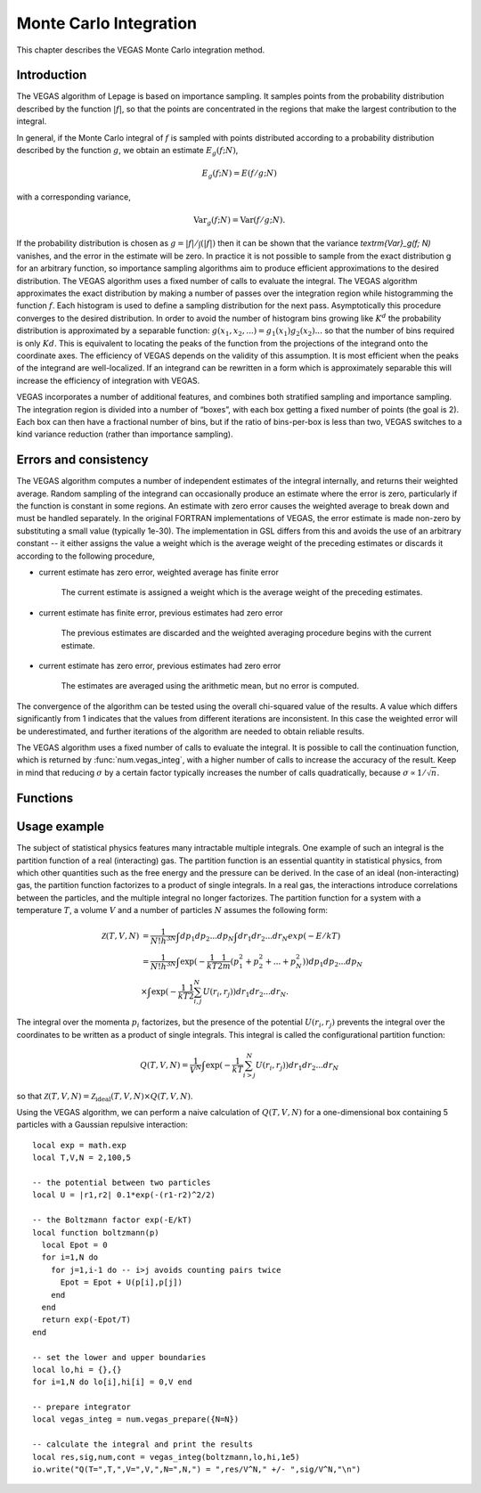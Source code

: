 .. highlight:: lua
.. _monte-vegas:

Monte Carlo Integration
=======================

This chapter describes the VEGAS Monte Carlo integration method. 

Introduction
------------

The VEGAS algorithm of Lepage is based on importance sampling. It samples points from the probability distribution described by the function :math:`|f|`, so that the points are concentrated in the regions that make the largest contribution to the integral.

In general, if the Monte Carlo integral of :math:`f` is sampled with points distributed according to a probability distribution described by the function :math:`g`, we obtain an estimate :math:`E_g(f; N)`,

.. math::
      E_g(f; N) = E(f/g; N)

with a corresponding variance,

.. math::
     \textrm{Var}_g(f; N) = \textrm{Var}(f/g; N).

If the probability distribution is chosen as :math:`g = |f|/\int(|f|)` then it can be shown that the variance `\textrm{Var}_g(f; N)` vanishes, and the error in the estimate will be zero. In practice it is not possible to sample from the exact distribution g for an arbitrary function, so importance sampling algorithms aim to produce efficient approximations to the desired distribution.
The VEGAS algorithm uses a fixed number of calls to evaluate the integral. 
The VEGAS algorithm approximates the exact distribution by making a number of passes over the integration region while histogramming the function :math:`f`. Each histogram is used to define a sampling distribution for the next pass. Asymptotically this procedure converges to the desired distribution. In order to avoid the number of histogram bins growing like :math:`K^d` the probability distribution is approximated by a separable function: :math:`g(x_1, x_2, ...) = g_1(x_1) g_2(x_2) ...` so that the number of bins required is only :math:`Kd`. This is equivalent to locating the peaks of the function from the projections of the integrand onto the coordinate axes. The efficiency of VEGAS depends on the validity of this assumption. It is most efficient when the peaks of the integrand are well-localized. If an integrand can be rewritten in a form which is approximately separable this will increase the efficiency of integration with VEGAS.

VEGAS incorporates a number of additional features, and combines both stratified sampling and importance sampling. The integration region is divided into a number of “boxes”, with each box getting a fixed number of points (the goal is 2). Each box can then have a fractional number of bins, but if the ratio of bins-per-box is less than two, VEGAS switches to a kind variance reduction (rather than importance sampling).

Errors and consistency
----------------------

The VEGAS algorithm computes a number of independent estimates of the integral internally, and returns their weighted average. Random sampling of the integrand can occasionally produce an estimate where the error is zero, particularly if the function is constant in some regions. An estimate with zero error causes the weighted average to break down and must be handled separately. In the original FORTRAN implementations of VEGAS, the error estimate is made non-zero by substituting a small value (typically 1e-30). The implementation in GSL differs from this and avoids the use of an arbitrary constant -- it either assigns the value a weight which is the average weight of the preceding estimates or discards it according to the following procedure,

* current estimate has zero error, weighted average has finite error

    The current estimate is assigned a weight which is the average weight of the preceding estimates.
* current estimate has finite error, previous estimates had zero error

    The previous estimates are discarded and the weighted averaging procedure begins with the current estimate. 
* current estimate has zero error, previous estimates had zero error
    
    The estimates are averaged using the arithmetic mean, but no error is computed.

The convergence of the algorithm can be tested using the overall chi-squared value of the results. A value which differs significantly from 1 indicates that the values from different iterations are inconsistent. In this case the weighted error will be underestimated, and further iterations of the algorithm are needed to obtain reliable results.

The VEGAS algorithm uses a fixed number of calls to evaluate the integral. It is possible to call the continuation function, which is returned by :func:`num.vegas_integ`, with a higher number of calls to increase the accuracy of the result. Keep in mind that reducing :math:`\sigma` by a certain factor typically increases the number of calls quadratically, because :math:`\sigma \propto 1/\sqrt{n}`.

Functions
---------

.. module:: num

.. function:: vegas_prepare(spec)
 Prepare a VEGAS Monte Carlo integrator, ``vegas_integ``. ``spec`` is a table which can contain the following fields:

 *N* (required)
 Number of dimensions of the function you want to integrate.

 *K* (optional, default: 50)
 Maximum number of bins, which should be an even, positive number.

 *MODE* (optional, default: 1)
 Integration mode, which can be any of 1) importance (dynamic switching to  stratified), 2) importance only and 3) stratified sampling.

 *ITERATIONS* (optional, default: 5)
 The result of the integration is based on a weighted average of ``ITERATIONS`` independent samples. For each integration, the number of function calls used is ``calls/ITERATIONS``.

 *ALPHA* (optional, default: 1.5)
 Grid flexibility for rebinning, typically between 1 and 2. Higher is more adaptive, 0 is rigid.


.. function:: vegas_integ(f, a, b[, calls, options])
  Use the VEGAS Monte Carlo algorithm to integrate the function ``f`` over the ``N``-dimensional hypercubic region defined by the lower and upper limits in the vectors ``a`` and ``b`` (assuming 1-based indexing). The integration uses a fixed number of function calls ``calls``, as opposed to a target precision.  The optional ``options`` table can contain the fields

 *r*
 The VEGAS integrator obtains random sampling points using the :mod:`rng` random number generator ``r``. By default, the built-in math.random() of LuaJIT2 is used.

 *chidev* (default: 0.5)
 ``chidev`` is the tolerated deviation from 1 of the chi-squared per degree of freedom for the weighted average. This quantity must be consistent with 1 for the weighted average to be reliable.

 *warmup* (default: 1e4)
 Number of function calls that is used to "warm up" the grid; i.e. to do a first estimate of the ideal probability distribution.

 It returns the result of the integration, the error estimate and the number of runs needed to reach the desired chi-squared. The fourth return value is a continuation function that takes a number of calls as an argument. This function can be invoked to recalculate the integral with a higher number of calls, to increase precision.
   The continuation function returns the new result, error and number of runs. Note that this function discards the previous results, but retains the optimized grid. Typically the continuation function is called with a multiple of the original number of calls, to reduce the error.
  
Usage example
-------------

The subject of statistical physics features many intractable multiple integrals. One example of such an integral is the partition function of a real (interacting) gas. The partition function is an essential quantity in statistical physics, from which other quantities such as the free energy and the pressure can be derived. In the case of an ideal (non-interacting) gas, the partition function factorizes to a product of single integrals. In a real gas, the interactions introduce correlations between the particles, and the multiple integral no longer factorizes. The partition function for a system with a temperature :math:`T`, a volume :math:`V` and a number of particles :math:`N` assumes the following form:

.. math::
   \mathcal{Z}(T,V,N) &= \frac{1}{N! h^{3N}} \int dp_1 dp_2 ... dp_N \int dr_1 dr_2 ... dr_N exp(-E/kT) \\
                      &= \frac{1}{N! h^{3N}} \int \exp( -\frac{1}{kT} \frac{1}{2m} (p_1^2 + p_2^2 + ... + p_N^2)) dp_1 dp_2 ... dp_N \\
                      &\times \int \exp( -\frac{1}{kT} \frac{1}{2}\sum_{i,j}^{N} U(r_i,r_j)) dr_1 dr_2 ... dr_N. 

The integral over the momenta :math:`p_i` factorizes, but the presence of the potential :math:`U(r_i,r_j)` prevents the integral over the coordinates to be written as a product of single integrals. This integral is called the configurational partition function: 

.. math::
   Q(T,V,N) = \frac{1}{V^N} \int \exp( -\frac{1}{kT} \sum_{i>j}^{N} U(r_i,r_j)) dr_1 dr_2 ... dr_N

so that :math:`\mathcal{Z}(T,V,N) = \mathcal{Z}_{\textrm{ideal}}(T,V,N) \times Q(T,V,N)`. 

Using the VEGAS algorithm, we can perform a naive calculation of :math:`Q(T,V,N)` for a one-dimensional box containing 5 particles with a Gaussian repulsive interaction::

  local exp = math.exp
  local T,V,N = 2,100,5

  -- the potential between two particles
  local U = |r1,r2| 0.1*exp(-(r1-r2)^2/2)

  -- the Boltzmann factor exp(-E/kT)
  local function boltzmann(p)
    local Epot = 0
    for i=1,N do
      for j=1,i-1 do -- i>j avoids counting pairs twice
        Epot = Epot + U(p[i],p[j])
      end
    end
    return exp(-Epot/T)
  end

  -- set the lower and upper boundaries
  local lo,hi = {},{}
  for i=1,N do lo[i],hi[i] = 0,V end

  -- prepare integrator
  local vegas_integ = num.vegas_prepare({N=N})

  -- calculate the integral and print the results
  local res,sig,num,cont = vegas_integ(boltzmann,lo,hi,1e5)
  io.write("Q(T=",T,",V=",V,",N=",N,") = ",res/V^N," +/- ",sig/V^N,"\n")


